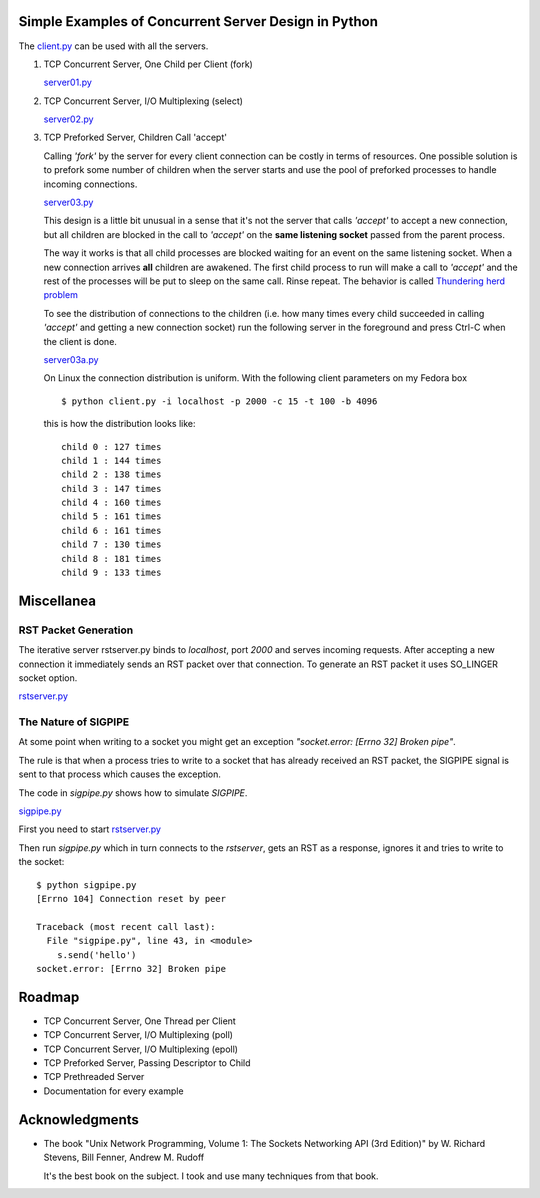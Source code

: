 Simple Examples of Concurrent Server Design in Python
-----------------------------------------------------

The `client.py <https://github.com/rspivak/csdesign/blob/master/client.py>`_ can be used with all the servers.

1. TCP Concurrent Server, One Child per Client (fork)

   `server01.py <https://github.com/rspivak/csdesign/blob/master/server01.py>`_

2. TCP Concurrent Server, I/O Multiplexing (select)

   `server02.py <https://github.com/rspivak/csdesign/blob/master/server02.py>`_

3. TCP Preforked Server, Children Call 'accept'

   Calling *'fork'* by the server for every client connection can be
   costly in terms of resources. One possible solution is to prefork
   some number of children when the server starts and use the pool of
   preforked processes to handle incoming connections.

   `server03.py <https://github.com/rspivak/csdesign/blob/master/server03.py>`_

   This design is a little bit unusual in a sense that it's not the
   server that calls *'accept'* to accept a new connection, but all
   children are blocked in the call to *'accept'* on the **same listening
   socket** passed from the parent process.

   The way it works is that all child processes are blocked waiting
   for an event on the same listening socket. When a new connection
   arrives **all** children are awakened. The first child process to
   run will make a call to *'accept'* and the rest of the processes
   will be put to sleep on the same call. Rinse repeat.
   The behavior is called `Thundering herd problem <http://en.wikipedia.org/wiki/Thundering_herd_problem>`_

   To see the distribution of connections to the children (i.e. how
   many times every child succeeded in calling *'accept'* and getting
   a new connection socket) run the following server in the foreground
   and press Ctrl-C when the client is done.

   `server03a.py <https://github.com/rspivak/csdesign/blob/master/server03a.py>`_

   On Linux the connection distribution is uniform. With the following
   client parameters on my Fedora box

   ::

     $ python client.py -i localhost -p 2000 -c 15 -t 100 -b 4096

   this is how the distribution looks like:

   ::

     child 0 : 127 times
     child 1 : 144 times
     child 2 : 138 times
     child 3 : 147 times
     child 4 : 160 times
     child 5 : 161 times
     child 6 : 161 times
     child 7 : 130 times
     child 8 : 181 times
     child 9 : 133 times


Miscellanea
-----------

RST Packet Generation
~~~~~~~~~~~~~~~~~~~~~

The iterative server rstserver.py binds to *localhost*, port *2000* and
serves incoming requests. After accepting a new connection it
immediately sends an RST packet over that connection. To generate an
RST packet it uses SO_LINGER socket option.

`rstserver.py <https://github.com/rspivak/csdesign/blob/master/rstserver.py>`_


The Nature of SIGPIPE
~~~~~~~~~~~~~~~~~~~~~

At some point when writing to a socket you might get an exception
*"socket.error: [Errno 32] Broken pipe"*.

The rule is that when a process tries to write to a socket that has
already received an RST packet, the SIGPIPE signal is sent to that
process which causes the exception.

The code in *sigpipe.py* shows how to simulate *SIGPIPE*.

`sigpipe.py <https://github.com/rspivak/csdesign/blob/master/sigpipe.py>`_

First you need to start `rstserver.py <https://github.com/rspivak/csdesign/blob/master/rstserver.py>`_

Then run *sigpipe.py* which in turn connects to the *rstserver*, gets
an RST as a response, ignores it and tries to write to the socket:

::

    $ python sigpipe.py
    [Errno 104] Connection reset by peer

    Traceback (most recent call last):
      File "sigpipe.py", line 43, in <module>
        s.send('hello')
    socket.error: [Errno 32] Broken pipe

Roadmap
-------

- TCP Concurrent Server, One Thread per Client

- TCP Concurrent Server, I/O Multiplexing (poll)

- TCP Concurrent Server, I/O Multiplexing (epoll)

- TCP Preforked Server, Passing Descriptor to Child

- TCP Prethreaded Server

- Documentation for every example

Acknowledgments
---------------

- The book "Unix Network Programming, Volume 1: The Sockets Networking
  API (3rd Edition)" by W. Richard Stevens, Bill Fenner, Andrew M. Rudoff

  It's the best book on the subject. I took and use many techniques
  from that book.

